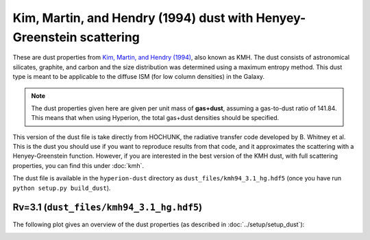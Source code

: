 Kim, Martin, and Hendry (1994) dust with Henyey-Greenstein scattering
=====================================================================

These are dust properties from `Kim, Martin, and Hendry (1994)`_, also known as
KMH. The dust consists of astronomical silicates, graphite, and carbon and the
size distribution was determined using a maximum entropy method. This dust type
is meant to be applicable to the diffuse ISM (for low column densities) in the
Galaxy.

.. note:: The dust properties given here are given per unit mass of
          **gas+dust**, assuming a gas-to-dust ratio of 141.84. This means that
          when using Hyperion, the total gas+dust densities should be specified.

This version of the dust file is take directly from HOCHUNK, the radiative
transfer code developed by B. Whitney et al. This is the dust you should use if
you want to reproduce results from that code, and it approximates the
scattering with a Henyey-Greenstein function. However, if you are interested in
the best version of the KMH dust, with full scattering properties, you can find
this under :doc:`kmh`.

The dust file is available in the ``hyperion-dust`` directory as
``dust_files/kmh94_3.1_hg.hdf5`` (once you have run
``python setup.py build_dust``).

Rv=3.1 (``dust_files/kmh94_3.1_hg.hdf5``)
-------------------------------------------

The following plot gives an overview of the dust properties (as described in
:doc:`../setup/setup_dust`):

.. image:: kmh94_3.1_hg.png
    :width: 800px
    :align: center

.. _Kim, Martin, and Hendry (1994): http://dx.doi.org/10.1086/173714
